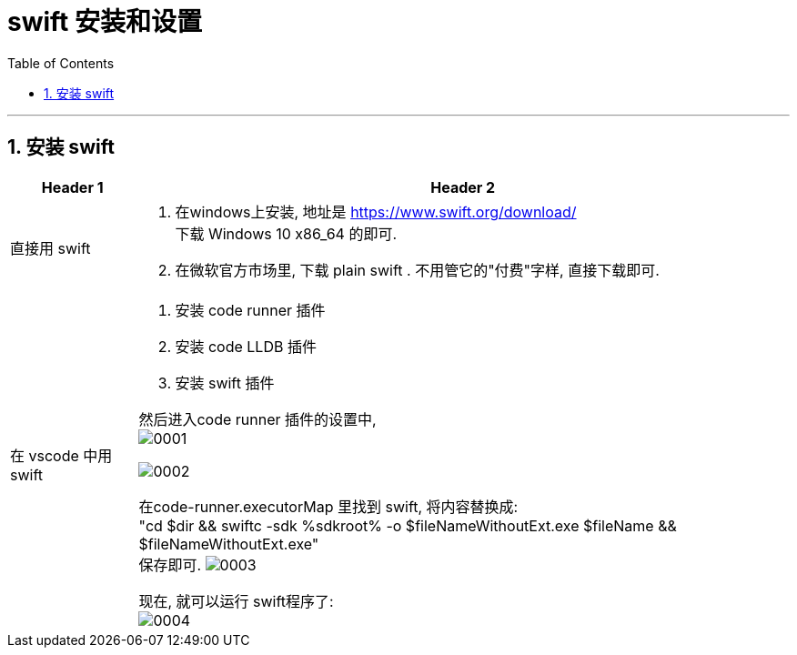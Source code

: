 
= swift 安装和设置
:toc: left
:toclevels: 3
:sectnums:
:stylesheet: myAdocCss.css


'''

== 安装 swift

[.small]
[options="autowidth" cols="1a,1a"]
|===
|Header 1 |Header 2

|直接用 swift
|1. 在windows上安装, 地址是 https://www.swift.org/download/ +
下载 Windows 10 x86_64 的即可.
2. 在微软官方市场里, 下载 plain swift . 不用管它的"付费"字样, 直接下载即可.

|在 vscode 中用 swift
|1. 安装 code runner 插件
2. 安装 code LLDB 插件
3. 安装 swift 插件

然后进入code runner 插件的设置中, +
image:img/0001.png[,]

image:img/0002.png[,]

在code-runner.executorMap 里找到 swift,  将内容替换成: +
"cd $dir && swiftc -sdk %sdkroot% -o $fileNameWithoutExt.exe $fileName && $fileNameWithoutExt.exe" +
保存即可.
image:img/0003.png[,]

现在, 就可以运行 swift程序了: +
image:img/0004.png[,]

|===



